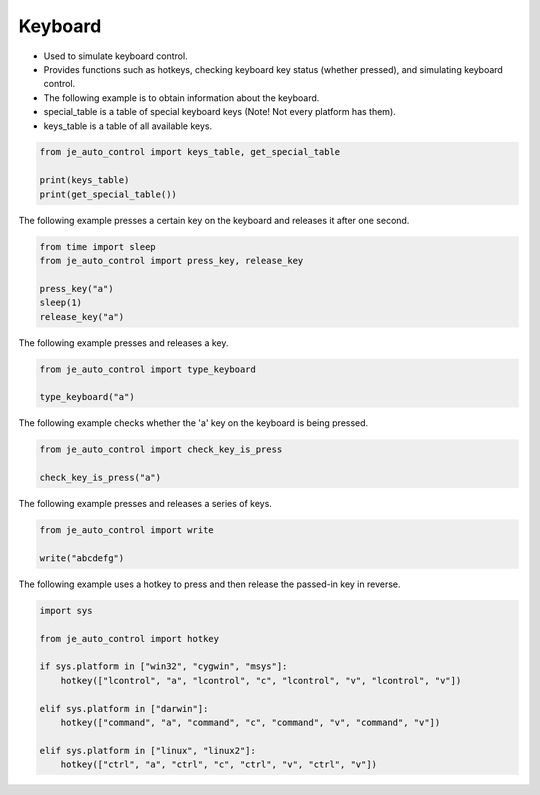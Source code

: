 Keyboard
----

* Used to simulate keyboard control.
* Provides functions such as hotkeys, checking keyboard key status (whether pressed), and simulating keyboard control.
* The following example is to obtain information about the keyboard.

* special_table is a table of special keyboard keys (Note! Not every platform has them).
* keys_table is a table of all available keys.

.. code-block:: python

    from je_auto_control import keys_table, get_special_table

    print(keys_table)
    print(get_special_table())


The following example presses a certain key on the keyboard and releases it after one second.

.. code-block:: python

    from time import sleep
    from je_auto_control import press_key, release_key

    press_key("a")
    sleep(1)
    release_key("a")

The following example presses and releases a key.

.. code-block:: python

    from je_auto_control import type_keyboard

    type_keyboard("a")

The following example checks whether the 'a' key on the keyboard is being pressed.

.. code-block:: python

    from je_auto_control import check_key_is_press

    check_key_is_press("a")

The following example presses and releases a series of keys.

.. code-block:: python

    from je_auto_control import write

    write("abcdefg")

The following example uses a hotkey to press and then release the passed-in key in reverse.

.. code-block:: python

    import sys

    from je_auto_control import hotkey

    if sys.platform in ["win32", "cygwin", "msys"]:
        hotkey(["lcontrol", "a", "lcontrol", "c", "lcontrol", "v", "lcontrol", "v"])

    elif sys.platform in ["darwin"]:
        hotkey(["command", "a", "command", "c", "command", "v", "command", "v"])

    elif sys.platform in ["linux", "linux2"]:
        hotkey(["ctrl", "a", "ctrl", "c", "ctrl", "v", "ctrl", "v"])